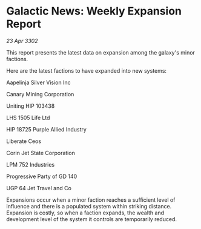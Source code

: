 * Galactic News: Weekly Expansion Report

/23 Apr 3302/

This report presents the latest data on expansion among the galaxy's minor factions. 

Here are the latest factions to have expanded into new systems: 

Aapelinja Silver Vision Inc 

Canary Mining Corporation 

Uniting HIP 103438 

LHS 1505 Life Ltd 

HIP 18725 Purple Allied Industry 

Liberate Ceos 

Corin Jet State Corporation 

LPM 752 Industries 

Progressive Party of GD 140 

UGP 64 Jet Travel and Co 

Expansions occur when a minor faction reaches a sufficient level of influence and there is a populated system within striking distance. Expansion is costly, so when a faction expands, the wealth and development level of the system it controls are temporarily reduced.